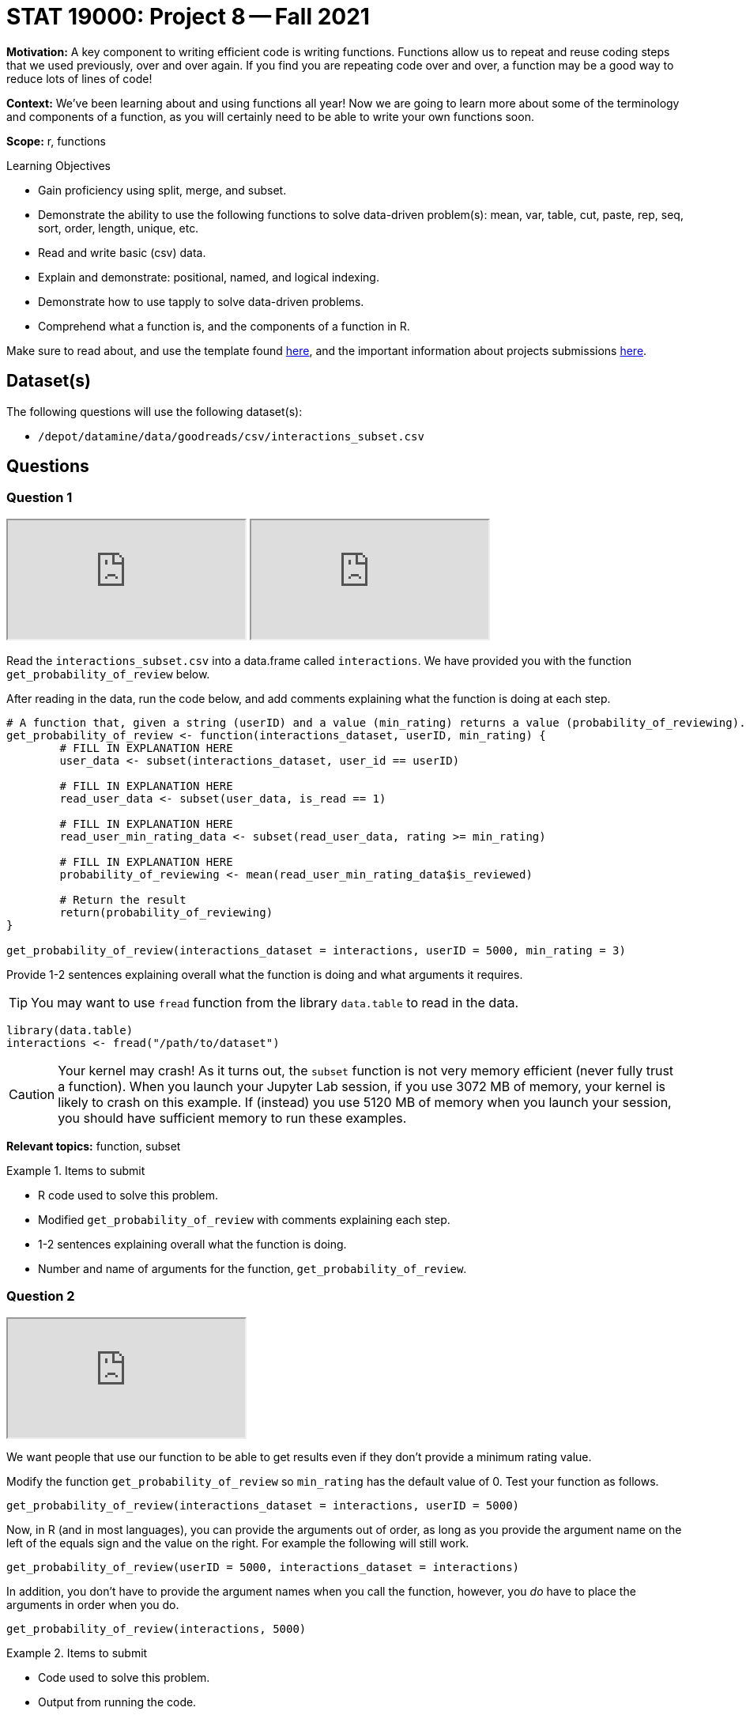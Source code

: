 = STAT 19000: Project 8 -- Fall 2021

**Motivation:** A key component to writing efficient code is writing functions. Functions allow us to repeat and reuse coding steps that we used previously, over and over again. If you find you are repeating code over and over, a function may be a good way to reduce lots of lines of code!

**Context:** We've been learning about and using functions all year! Now we are going to learn more about some of the terminology and components of a function, as you will certainly need to be able to write your own functions soon.

**Scope:** r, functions

.Learning Objectives
****
- Gain proficiency using split, merge, and subset.
- Demonstrate the ability to use the following functions to solve data-driven problem(s): mean, var, table, cut, paste, rep, seq, sort, order, length, unique, etc.
- Read and write basic (csv) data.
- Explain and demonstrate: positional, named, and logical indexing.
- Demonstrate how to use tapply to solve data-driven problems.
- Comprehend what a function is, and the components of a function in R.
****

Make sure to read about, and use the template found xref:templates.adoc[here], and the important information about projects submissions xref:submissions.adoc[here].

== Dataset(s)

The following questions will use the following dataset(s):

- `/depot/datamine/data/goodreads/csv/interactions_subset.csv`

== Questions

=== Question 1

++++
<iframe class="video" src="https://cdnapisec.kaltura.com/html5/html5lib/v2.79.1/mwEmbedFrame.php/p/983291/uiconf_id/29134031/entry_id/1_vry74zoc?wid=_983291"></iframe>
++++

++++
<iframe class="video" src="https://cdnapisec.kaltura.com/html5/html5lib/v2.79.1/mwEmbedFrame.php/p/983291/uiconf_id/29134031/entry_id/1_fs3cmr87?wid=_983291"></iframe>
++++

Read the `interactions_subset.csv` into a data.frame called `interactions`. We have provided you with the function `get_probability_of_review` below. 

After reading in the data, run the code below, and add comments explaining what the function is doing at each step.

[source,r]
----
# A function that, given a string (userID) and a value (min_rating) returns a value (probability_of_reviewing).
get_probability_of_review <- function(interactions_dataset, userID, min_rating) {
        # FILL IN EXPLANATION HERE
        user_data <- subset(interactions_dataset, user_id == userID)
        
        # FILL IN EXPLANATION HERE
        read_user_data <- subset(user_data, is_read == 1)
        
        # FILL IN EXPLANATION HERE
        read_user_min_rating_data <- subset(read_user_data, rating >= min_rating)
        
        # FILL IN EXPLANATION HERE
        probability_of_reviewing <- mean(read_user_min_rating_data$is_reviewed)
        
        # Return the result
        return(probability_of_reviewing)
}

get_probability_of_review(interactions_dataset = interactions, userID = 5000, min_rating = 3)
----

Provide 1-2 sentences explaining overall what the function is doing and what arguments it requires.

[TIP]
====
You may want to use `fread` function from the library `data.table` to read in the data.
====

[source,r]
----
library(data.table)
interactions <- fread("/path/to/dataset")
----

[CAUTION]
====
Your kernel may crash! As it turns out, the `subset` function is not very memory efficient (never fully trust a function).  When you launch your Jupyter Lab session, if you use 3072 MB of memory, your kernel is likely to crash on this example.  If (instead) you use 5120 MB of memory when you launch your session, you should have sufficient memory to run these examples.
====

**Relevant topics:** function, subset

.Items to submit
====
- R code used to solve this problem.
- Modified `get_probability_of_review` with comments explaining each step.
- 1-2 sentences explaining overall what the function is doing.
- Number and name of arguments for the function,  `get_probability_of_review`.
====

=== Question 2

++++
<iframe class="video" src="https://cdnapisec.kaltura.com/html5/html5lib/v2.79.1/mwEmbedFrame.php/p/983291/uiconf_id/29134031/entry_id/1_2672hvky?wid=_983291"></iframe>
++++

We want people that use our function to be able to get results even if they don't provide a minimum rating value. 

Modify the function `get_probability_of_review` so `min_rating` has the default value of 0. Test your function as follows.

[source,r]
----
get_probability_of_review(interactions_dataset = interactions, userID = 5000)
----

Now, in R (and in most languages), you can provide the arguments out of order, as long as you provide the argument name on the left of the equals sign and the value on the right. For example the following will still work.

[source,r]
----
get_probability_of_review(userID = 5000, interactions_dataset = interactions)
----

In addition, you don't have to provide the argument names when you call the function, however, you _do_ have to place the arguments in order when you do.

[source,r]
----
get_probability_of_review(interactions, 5000)
----

.Items to submit
====
- Code used to solve this problem.
- Output from running the code.
====

=== Question 3

++++
<iframe class="video" src="https://cdnapisec.kaltura.com/html5/html5lib/v2.79.1/mwEmbedFrame.php/p/983291/uiconf_id/29134031/entry_id/1_f6kdj10w?wid=_983291"></iframe>
++++

Our function may not be the most efficient. However, we _can_ reduce the code a little bit! Modify our function so we only use the `subset` function once, rather than 3 times.

Test your modified function on userID 5000.  Do you get the same results as above?

Now, instead of using `subset`, just use regular old indexing in your function.  Do your results agree with both versions above?

.Items to submit
====
- Code used to solve this problem.
- Output from running the code.
====

=== Question 4

++++
<iframe class="video" src="https://cdnapisec.kaltura.com/html5/html5lib/v2.79.1/mwEmbedFrame.php/p/983291/uiconf_id/29134031/entry_id/1_hcn9top3?wid=_983291"></iframe>
++++

Run the code below. Explain what happens, and why it is happening.

[source,r]
----
head(read_user_min_rating_data)
----

[TIP]
====
Google "Scoping in R", and read.
====

.Items to submit
====
- The results of running the R code.
- 1-2 sentences explaining what happened.
- 1-2 sentences explaining why it is happening.
====

=== Question 5

++++
<iframe class="video" src="https://cdnapisec.kaltura.com/html5/html5lib/v2.79.1/mwEmbedFrame.php/p/983291/uiconf_id/29134031/entry_id/1_ld0ymltw?wid=_983291"></iframe>
++++

++++
<iframe class="video" src="https://cdnapisec.kaltura.com/html5/html5lib/v2.79.1/mwEmbedFrame.php/p/983291/uiconf_id/29134031/entry_id/1_mbs17lbu?wid=_983291"></iframe>
++++

Apply our function to the `interactions` dataset to get, for a sample of 10 users, the probability of reviewing books given that they liked the book.

Save this probability to a vector called `prob_review`.

To do so, determine a minimum rating (`min_rating`) value when calculating that probability. Provide 1-2 sentences explaining why you chose this value.

[TIP]
====
You can use the function `sample` to get a random sample of 10 users.
====

[TIP]
====
You can pick any 10 users you want to compose your sample.
====

.Items to submit
====
- R code used to solve this problem.
- The results of running the R code.
- 1-2 sentences explaining why you this particular minimum rating value.
====

=== Question 6

Change the minimum rating value, and re-calculate the probability for your selected 10 users.

Make 1 (or more) plot(s) to compare the results you got with the different minimum rating value. Write 1-2 sentences describing your findings.


.Items to submit
====
- R code used to solve this problem.
- The results of running the R code.
- 1-2 sentences comparing the results for question (5) and (6).
====

[WARNING]
====
_Please_ make sure to double check that your submission is complete, and contains all of your code and output before submitting. If you are on a spotty internet connection, it is recommended to download your submission after submitting it to make sure what you _think_ you submitted, was what you _actually_ submitted.
====